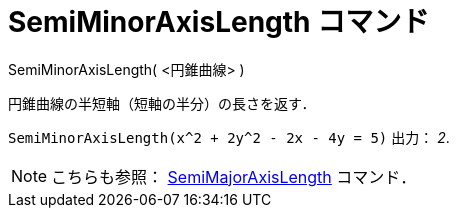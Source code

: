 = SemiMinorAxisLength コマンド
ifdef::env-github[:imagesdir: /ja/modules/ROOT/assets/images]

SemiMinorAxisLength( <円錐曲線> )

円錐曲線の半短軸（短軸の半分）の長さを返す．

[EXAMPLE]
====

`++SemiMinorAxisLength(x^2 + 2y^2 - 2x - 4y = 5)++` 出力： _2_.

====

[NOTE]
====

こちらも参照： xref:/commands/SemiMajorAxisLength.adoc[SemiMajorAxisLength] コマンド．

====
